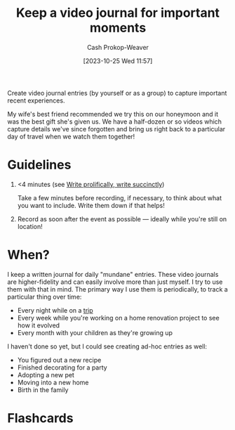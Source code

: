 :PROPERTIES:
:ID:       62646fd0-1bf0-48fb-8f2e-eea7d1759688
:LAST_MODIFIED: [2023-10-25 Wed 12:13]
:END:
#+title: Keep a video journal for important moments
#+hugo_custom_front_matter: :slug "62646fd0-1bf0-48fb-8f2e-eea7d1759688"
#+author: Cash Prokop-Weaver
#+date: [2023-10-25 Wed 11:57]
#+filetags: :concept:

Create video journal entries (by yourself or as a group) to capture important recent experiences.

My wife's best friend recommended we try this on our honeymoon and it was the best gift she's given us. We have a half-dozen or so videos which capture details we've since forgotten and bring us right back to a particular day of travel when we watch them together!

* Guidelines

1. <4 minutes (see [[id:d077ef5b-766b-4239-a40f-f775e101e185][Write prolifically, write succinctly]])

   Take a few minutes before recording, if necessary, to think about what you want to include. Write them down if that helps!

2. Record as soon after the event as possible --- ideally while you're still on location!

* When?

I keep a written journal for daily "mundane" entries. These video journals are higher-fidelity and can easily involve more than just myself. I try to use them with that in mind. The primary way I use them is periodically, to track a particular thing over time:

- Every night while on a [[id:37ed078d-dc48-48b5-abe3-20590ecbe41b][trip]]
- Every week while you're working on a home renovation project to see how it evolved
- Every month with your children as they're growing up

I haven't done so yet, but I could see creating ad-hoc entries as well:

- You figured out a new recipe
- Finished decorating for a party
- Adopting a new pet
- Moving into a new home
- Birth in the family

* Flashcards
